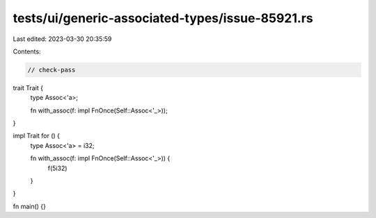 tests/ui/generic-associated-types/issue-85921.rs
================================================

Last edited: 2023-03-30 20:35:59

Contents:

.. code-block:: rs

    // check-pass

trait Trait {
    type Assoc<'a>;

    fn with_assoc(f: impl FnOnce(Self::Assoc<'_>));
}

impl Trait for () {
    type Assoc<'a> = i32;

    fn with_assoc(f: impl FnOnce(Self::Assoc<'_>)) {
        f(5i32)
    }
}

fn main() {}


